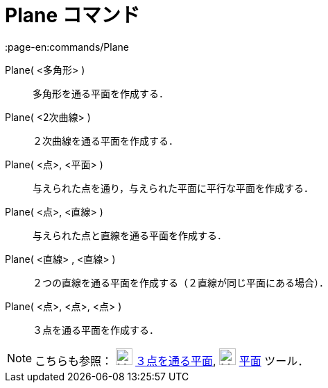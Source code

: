 = Plane コマンド
:page-en:commands/Plane
ifdef::env-github[:imagesdir: /ja/modules/ROOT/assets/images]

Plane( <多角形> )::
  多角形を通る平面を作成する．
Plane( <2次曲線> )::
  ２次曲線を通る平面を作成する．
Plane( <点>, <平面> )::
  与えられた点を通り，与えられた平面に平行な平面を作成する．
Plane( <点>, <直線> )::
  与えられた点と直線を通る平面を作成する．
Plane( <直線> , <直線> )::
  ２つの直線を通る平面を作成する（２直線が同じ平面にある場合）．
Plane( <点>, <点>, <点> )::
  ３点を通る平面を作成する．

[NOTE]
====

こちらも参照： image:24px-Mode_planethreepoint.svg.png[Mode planethreepoint.svg,width=24,height=24]
xref:/tools/３点を通る平面.adoc[３点を通る平面], image:24px-Mode_plane.svg.png[Mode plane.svg,width=24,height=24]
xref:/tools/平面.adoc[平面] ツール．

====
